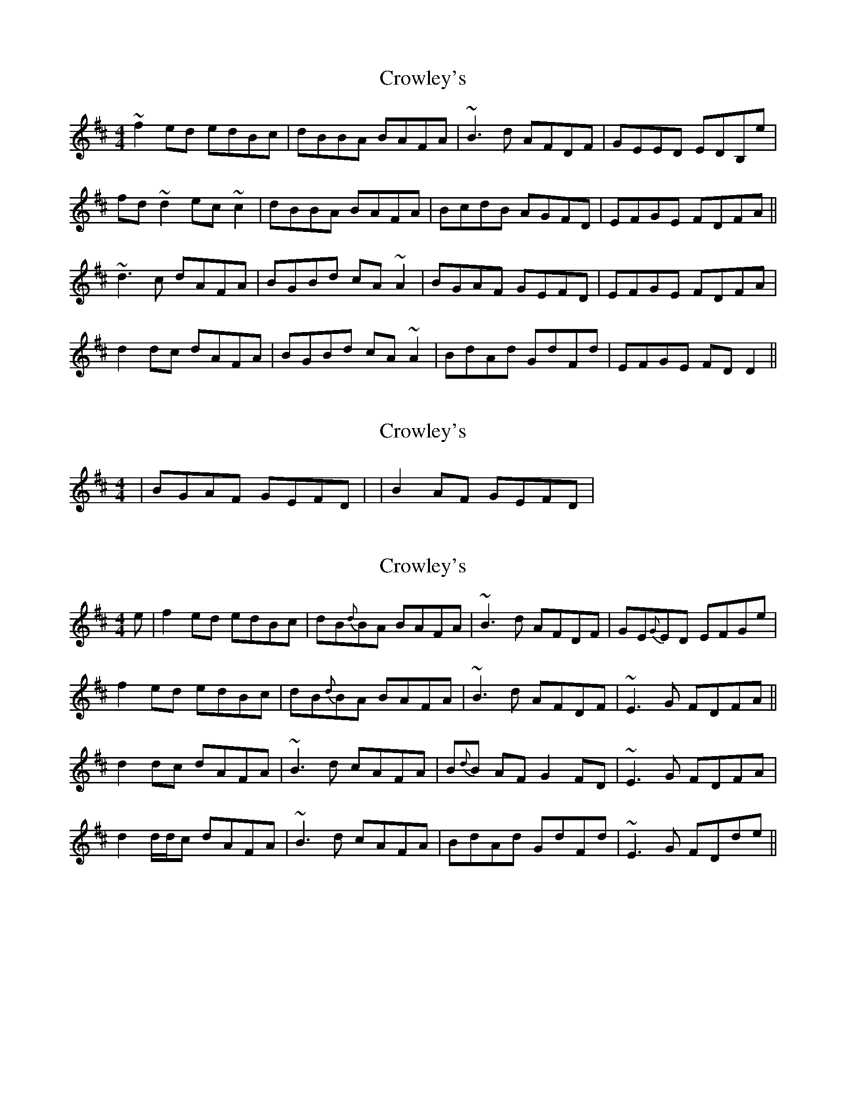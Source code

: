 X: 1
T: Crowley's
Z: Dr. Dow
S: https://thesession.org/tunes/1180#setting1180
R: reel
M: 4/4
L: 1/8
K: Dmaj
~f2ed edBc|dBBA BAFA|~B3d AFDF|GEED EDB,e|
fd~d2 ec~c2|dBBA BAFA|BcdB AGFD|EFGE FDFA||
~d3c dAFA|BGBd cA~A2|BGAF GEFD|EFGE FDFA|
d2dc dAFA|BGBd cA~A2|BdAd GdFd|EFGE FDD2||
X: 2
T: Crowley's
Z: CreadurMawnOrganig
S: https://thesession.org/tunes/1180#setting14450
R: reel
M: 4/4
L: 1/8
K: Dmaj
| BGAF GEFD | or | B2AF GEFD |
X: 3
T: Crowley's
Z: Will Harmon
S: https://thesession.org/tunes/1180#setting14451
R: reel
M: 4/4
L: 1/8
K: Dmaj
e|f2 ed edBc|dB{d}BA BAFA|~B3d AFDF|GE{G}ED EFGe|f2 ed edBc|dB{d}BA BAFA|~B3d AFDF|~E3G FDFA||d2 dc dAFA|~B3d cAFA|B{d}B AF G2 FD|~E3G FDFA|d2 d/d/c dAFA|~B3d cAFA|BdAd GdFd|~E3G FDde||
X: 4
T: Crowley's
Z: ceolachan
S: https://thesession.org/tunes/1180#setting14452
R: reel
M: 4/4
L: 1/8
K: Dmaj
f2- f>d e2 B>c | d2 B>A B>AF>A | B2 (3Bcd A>FD>F | G2 F>D (3EFG :|(3ded d>c d>A (3FGA | B2 B>d c>AF>A |1 (3BcB A>F G2 F>D | E2 E>G F>D :|2 (3Bcd A>d G>dF>d | E2- E>G (3FED ||
X: 5
T: Crowley's
Z: Suairc
S: https://thesession.org/tunes/1180#setting14453
R: reel
M: 4/4
L: 1/8
K: Dmaj
| f2ed edBc | dBcA BAFA | B2AF AFDF | GEFD EDB,B, |fddd eccc | dBcA BAFA | BcdB AGFD | EFGE FDD2 || Addc dAFA | B2dB cAAd | BdAd GdFd | EFGE FDD2 |Addc dAFA | B2dB cAA2 | B2AB GB FA | EFGE FDD2 |
X: 6
T: Crowley's
Z: didier
S: https://thesession.org/tunes/1180#setting29701
R: reel
M: 4/4
L: 1/8
K: Dmaj
f2ed edBe | dBBA BAFA | BGdB AFDF | GEFD ED (3Bcd |
fAdf edBe | dBBA BAFA | B2dB AFDF | EFGE FDFA ||
d3A dAFA |  BGBd cA3 | B2AB GAFG | EFGE FDFA :|
